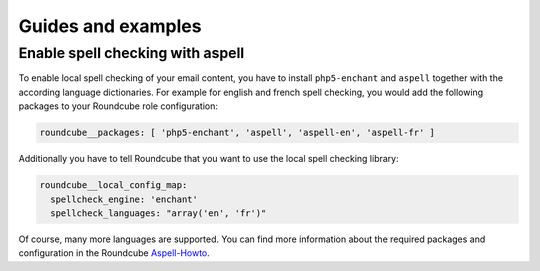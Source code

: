 Guides and examples
===================

Enable spell checking with aspell
---------------------------------

To enable local spell checking of your email content, you have to install
``php5-enchant`` and ``aspell`` together with the according language
dictionaries. For example for english and french spell checking, you would
add the following packages to your Roundcube role configuration:

.. code:: yaml

   roundcube__packages: [ 'php5-enchant', 'aspell', 'aspell-en', 'aspell-fr' ]

Additionally you have to tell Roundcube that you want to use the local
spell checking library:

.. code:: yaml

   roundcube__local_config_map:
     spellcheck_engine: 'enchant'
     spellcheck_languages: "array('en', 'fr')"

Of course, many more languages are supported. You can find more information
about the required packages and configuration in the Roundcube `Aspell-Howto`_.

.. _Aspell-Howto: http://trac.roundcube.net/wiki/Howto_Config/Aspell
